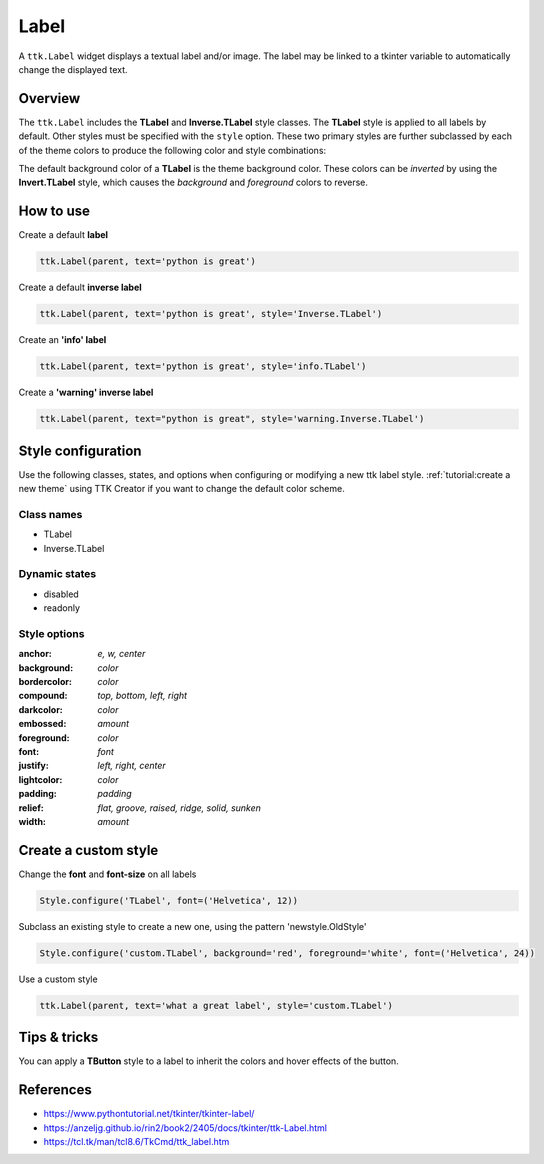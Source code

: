Label
########
A ``ttk.Label`` widget displays a textual label and/or image. The label may be linked to a tkinter variable to
automatically change the displayed text.

Overview
========
The ``ttk.Label`` includes the **TLabel** and **Inverse.TLabel** style classes. The **TLabel** style is applied to
all labels by default. Other styles must be specified with the ``style`` option. These two primary styles are
further subclassed by each of the theme colors to produce the following color and style combinations:

.. image:: images/label.png

The default background color of a **TLabel** is the theme background color. These colors can be *inverted* by using the
**Invert.TLabel** style, which causes the *background* and *foreground* colors to reverse.

.. image:: images/label_inverse.png

How to use
==========

Create a default **label**

.. code-block:: python

    ttk.Label(parent, text='python is great')

Create a default **inverse label**

.. code-block:: python

    ttk.Label(parent, text='python is great', style='Inverse.TLabel')

Create an **'info' label**

.. code-block:: python

    ttk.Label(parent, text='python is great', style='info.TLabel')

Create a **'warning' inverse label**

.. code-block:: python

    ttk.Label(parent, text="python is great", style='warning.Inverse.TLabel')

Style configuration
===================
Use the following classes, states, and options when configuring or modifying a new ttk label style.
:ref:`tutorial:create a new theme` using TTK Creator if you want to change the default color scheme.

Class names
-----------
- TLabel
- Inverse.TLabel

Dynamic states
--------------
- disabled
- readonly

Style options
-------------
:anchor: `e, w, center`
:background: `color`
:bordercolor: `color`
:compound: `top, bottom, left, right`
:darkcolor: `color`
:embossed: `amount`
:foreground: `color`
:font: `font`
:justify: `left, right, center`
:lightcolor: `color`
:padding: `padding`
:relief: `flat, groove, raised, ridge, solid, sunken`
:width: `amount`

Create a custom style
=====================
Change the **font** and **font-size** on all labels

.. code-block:: python

    Style.configure('TLabel', font=('Helvetica', 12))

Subclass an existing style to create a new one, using the pattern 'newstyle.OldStyle'

.. code-block:: python

    Style.configure('custom.TLabel', background='red', foreground='white', font=('Helvetica', 24))

Use a custom style

.. code-block:: python

    ttk.Label(parent, text='what a great label', style='custom.TLabel')


Tips & tricks
=============
You can apply a **TButton** style to a label to inherit the colors and hover effects of the button.

References
==========
- https://www.pythontutorial.net/tkinter/tkinter-label/
- https://anzeljg.github.io/rin2/book2/2405/docs/tkinter/ttk-Label.html
- https://tcl.tk/man/tcl8.6/TkCmd/ttk_label.htm

